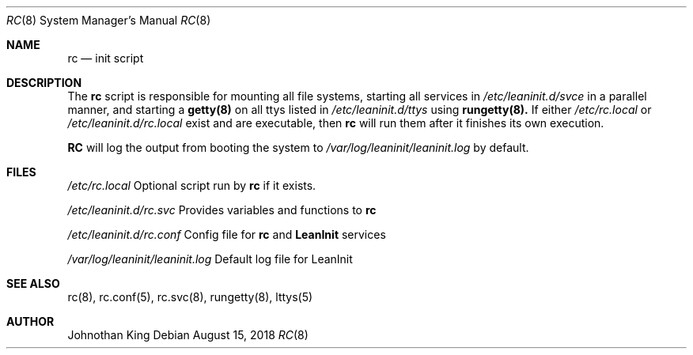 .\" Copyright (c) 2018 Johnothan King. All rights reserved.
.\"
.\" Permission is hereby granted, free of charge, to any person obtaining a copy
.\" of this software and associated documentation files (the "Software"), to deal
.\" in the Software without restriction, including without limitation the rights
.\" to use, copy, modify, merge, publish, distribute, sublicense, and/or sell
.\" copies of the Software, and to permit persons to whom the Software is
.\" furnished to do so, subject to the following conditions:
.\"
.\" The above copyright notice and this permission notice shall be included in all
.\" copies or substantial portions of the Software.
.\"
.\" THE SOFTWARE IS PROVIDED "AS IS", WITHOUT WARRANTY OF ANY KIND, EXPRESS OR
.\" IMPLIED, INCLUDING BUT NOT LIMITED TO THE WARRANTIES OF MERCHANTABILITY,
.\" FITNESS FOR A PARTICULAR PURPOSE AND NONINFRINGEMENT. IN NO EVENT SHALL THE
.\" AUTHORS OR COPYRIGHT HOLDERS BE LIABLE FOR ANY CLAIM, DAMAGES OR OTHER
.\" LIABILITY, WHETHER IN AN ACTION OF CONTRACT, TORT OR OTHERWISE, ARISING FROM,
.\" OUT OF OR IN CONNECTION WITH THE SOFTWARE OR THE USE OR OTHER DEALINGS IN THE
.\" SOFTWARE.
.\"
.Dd August 15, 2018
.Dt RC 8
.Os
.Sh NAME
.Nm rc
.Nd init script
.Sh DESCRIPTION
The
.Nm rc
script is responsible for mounting all file systems, starting
all services in
.Em /etc/leaninit.d/svce
in a parallel manner,
and starting a
.Nm getty(8)
on all ttys listed in
.Em /etc/leaninit.d/ttys
using
.Nm rungetty(8).
If either
.Em /etc/rc.local
or
.Em /etc/leaninit.d/rc.local
exist and are executable, then
.Nm rc
will run them after it finishes its own execution.
.Pp
.Nm RC
will log the output from booting the system to
.Em /var/log/leaninit/leaninit.log
by default.
.Sh FILES
.Em /etc/rc.local
Optional script run by
.Nm rc
if it exists.

.Em /etc/leaninit.d/rc.svc
Provides variables and functions to
.Nm rc

.Em /etc/leaninit.d/rc.conf
Config file for
.Nm rc
and
.Nm LeanInit
services

.Em /var/log/leaninit/leaninit.log
Default log file for LeanInit
.Sh SEE ALSO
rc(8), rc.conf(5), rc.svc(8), rungetty(8), lttys(5)
.Sh AUTHOR
Johnothan King
